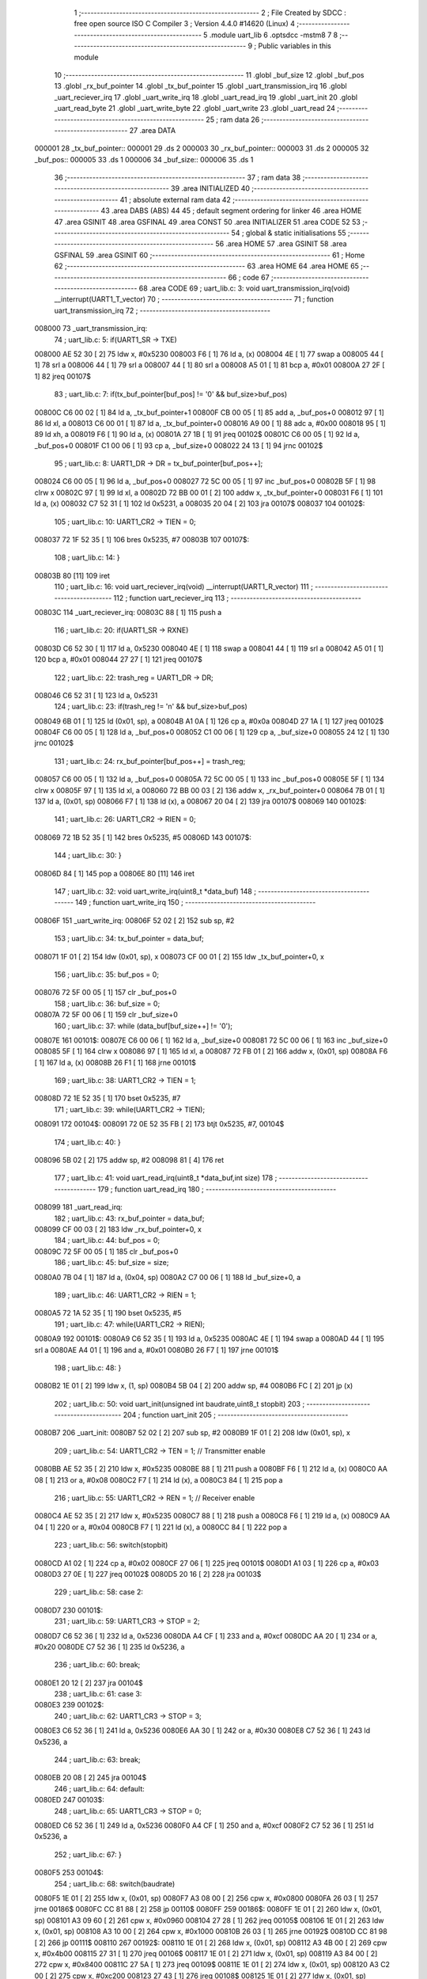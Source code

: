                                       1 ;--------------------------------------------------------
                                      2 ; File Created by SDCC : free open source ISO C Compiler 
                                      3 ; Version 4.4.0 #14620 (Linux)
                                      4 ;--------------------------------------------------------
                                      5 	.module uart_lib
                                      6 	.optsdcc -mstm8
                                      7 	
                                      8 ;--------------------------------------------------------
                                      9 ; Public variables in this module
                                     10 ;--------------------------------------------------------
                                     11 	.globl _buf_size
                                     12 	.globl _buf_pos
                                     13 	.globl _rx_buf_pointer
                                     14 	.globl _tx_buf_pointer
                                     15 	.globl _uart_transmission_irq
                                     16 	.globl _uart_reciever_irq
                                     17 	.globl _uart_write_irq
                                     18 	.globl _uart_read_irq
                                     19 	.globl _uart_init
                                     20 	.globl _uart_read_byte
                                     21 	.globl _uart_write_byte
                                     22 	.globl _uart_write
                                     23 	.globl _uart_read
                                     24 ;--------------------------------------------------------
                                     25 ; ram data
                                     26 ;--------------------------------------------------------
                                     27 	.area DATA
      000001                         28 _tx_buf_pointer::
      000001                         29 	.ds 2
      000003                         30 _rx_buf_pointer::
      000003                         31 	.ds 2
      000005                         32 _buf_pos::
      000005                         33 	.ds 1
      000006                         34 _buf_size::
      000006                         35 	.ds 1
                                     36 ;--------------------------------------------------------
                                     37 ; ram data
                                     38 ;--------------------------------------------------------
                                     39 	.area INITIALIZED
                                     40 ;--------------------------------------------------------
                                     41 ; absolute external ram data
                                     42 ;--------------------------------------------------------
                                     43 	.area DABS (ABS)
                                     44 
                                     45 ; default segment ordering for linker
                                     46 	.area HOME
                                     47 	.area GSINIT
                                     48 	.area GSFINAL
                                     49 	.area CONST
                                     50 	.area INITIALIZER
                                     51 	.area CODE
                                     52 
                                     53 ;--------------------------------------------------------
                                     54 ; global & static initialisations
                                     55 ;--------------------------------------------------------
                                     56 	.area HOME
                                     57 	.area GSINIT
                                     58 	.area GSFINAL
                                     59 	.area GSINIT
                                     60 ;--------------------------------------------------------
                                     61 ; Home
                                     62 ;--------------------------------------------------------
                                     63 	.area HOME
                                     64 	.area HOME
                                     65 ;--------------------------------------------------------
                                     66 ; code
                                     67 ;--------------------------------------------------------
                                     68 	.area CODE
                                     69 ;	uart_lib.c: 3: void uart_transmission_irq(void) __interrupt(UART1_T_vector)
                                     70 ;	-----------------------------------------
                                     71 ;	 function uart_transmission_irq
                                     72 ;	-----------------------------------------
      008000                         73 _uart_transmission_irq:
                                     74 ;	uart_lib.c: 5: if(UART1_SR -> TXE) 
      008000 AE 52 30         [ 2]   75 	ldw	x, #0x5230
      008003 F6               [ 1]   76 	ld	a, (x)
      008004 4E               [ 1]   77 	swap	a
      008005 44               [ 1]   78 	srl	a
      008006 44               [ 1]   79 	srl	a
      008007 44               [ 1]   80 	srl	a
      008008 A5 01            [ 1]   81 	bcp	a, #0x01
      00800A 27 2F            [ 1]   82 	jreq	00107$
                                     83 ;	uart_lib.c: 7: if(tx_buf_pointer[buf_pos] != '\0' && buf_size>buf_pos)
      00800C C6 00 02         [ 1]   84 	ld	a, _tx_buf_pointer+1
      00800F CB 00 05         [ 1]   85 	add	a, _buf_pos+0
      008012 97               [ 1]   86 	ld	xl, a
      008013 C6 00 01         [ 1]   87 	ld	a, _tx_buf_pointer+0
      008016 A9 00            [ 1]   88 	adc	a, #0x00
      008018 95               [ 1]   89 	ld	xh, a
      008019 F6               [ 1]   90 	ld	a, (x)
      00801A 27 1B            [ 1]   91 	jreq	00102$
      00801C C6 00 05         [ 1]   92 	ld	a, _buf_pos+0
      00801F C1 00 06         [ 1]   93 	cp	a, _buf_size+0
      008022 24 13            [ 1]   94 	jrnc	00102$
                                     95 ;	uart_lib.c: 8: UART1_DR -> DR = tx_buf_pointer[buf_pos++];
      008024 C6 00 05         [ 1]   96 	ld	a, _buf_pos+0
      008027 72 5C 00 05      [ 1]   97 	inc	_buf_pos+0
      00802B 5F               [ 1]   98 	clrw	x
      00802C 97               [ 1]   99 	ld	xl, a
      00802D 72 BB 00 01      [ 2]  100 	addw	x, _tx_buf_pointer+0
      008031 F6               [ 1]  101 	ld	a, (x)
      008032 C7 52 31         [ 1]  102 	ld	0x5231, a
      008035 20 04            [ 2]  103 	jra	00107$
      008037                        104 00102$:
                                    105 ;	uart_lib.c: 10: UART1_CR2 -> TIEN = 0;
      008037 72 1F 52 35      [ 1]  106 	bres	0x5235, #7
      00803B                        107 00107$:
                                    108 ;	uart_lib.c: 14: }
      00803B 80               [11]  109 	iret
                                    110 ;	uart_lib.c: 16: void uart_reciever_irq(void) __interrupt(UART1_R_vector)
                                    111 ;	-----------------------------------------
                                    112 ;	 function uart_reciever_irq
                                    113 ;	-----------------------------------------
      00803C                        114 _uart_reciever_irq:
      00803C 88               [ 1]  115 	push	a
                                    116 ;	uart_lib.c: 20: if(UART1_SR -> RXNE)
      00803D C6 52 30         [ 1]  117 	ld	a, 0x5230
      008040 4E               [ 1]  118 	swap	a
      008041 44               [ 1]  119 	srl	a
      008042 A5 01            [ 1]  120 	bcp	a, #0x01
      008044 27 27            [ 1]  121 	jreq	00107$
                                    122 ;	uart_lib.c: 22: trash_reg = UART1_DR -> DR;
      008046 C6 52 31         [ 1]  123 	ld	a, 0x5231
                                    124 ;	uart_lib.c: 23: if(trash_reg != '\n' && buf_size>buf_pos)
      008049 6B 01            [ 1]  125 	ld	(0x01, sp), a
      00804B A1 0A            [ 1]  126 	cp	a, #0x0a
      00804D 27 1A            [ 1]  127 	jreq	00102$
      00804F C6 00 05         [ 1]  128 	ld	a, _buf_pos+0
      008052 C1 00 06         [ 1]  129 	cp	a, _buf_size+0
      008055 24 12            [ 1]  130 	jrnc	00102$
                                    131 ;	uart_lib.c: 24: rx_buf_pointer[buf_pos++] = trash_reg;
      008057 C6 00 05         [ 1]  132 	ld	a, _buf_pos+0
      00805A 72 5C 00 05      [ 1]  133 	inc	_buf_pos+0
      00805E 5F               [ 1]  134 	clrw	x
      00805F 97               [ 1]  135 	ld	xl, a
      008060 72 BB 00 03      [ 2]  136 	addw	x, _rx_buf_pointer+0
      008064 7B 01            [ 1]  137 	ld	a, (0x01, sp)
      008066 F7               [ 1]  138 	ld	(x), a
      008067 20 04            [ 2]  139 	jra	00107$
      008069                        140 00102$:
                                    141 ;	uart_lib.c: 26: UART1_CR2 -> RIEN = 0;
      008069 72 1B 52 35      [ 1]  142 	bres	0x5235, #5
      00806D                        143 00107$:
                                    144 ;	uart_lib.c: 30: }
      00806D 84               [ 1]  145 	pop	a
      00806E 80               [11]  146 	iret
                                    147 ;	uart_lib.c: 32: void uart_write_irq(uint8_t *data_buf)
                                    148 ;	-----------------------------------------
                                    149 ;	 function uart_write_irq
                                    150 ;	-----------------------------------------
      00806F                        151 _uart_write_irq:
      00806F 52 02            [ 2]  152 	sub	sp, #2
                                    153 ;	uart_lib.c: 34: tx_buf_pointer = data_buf;
      008071 1F 01            [ 2]  154 	ldw	(0x01, sp), x
      008073 CF 00 01         [ 2]  155 	ldw	_tx_buf_pointer+0, x
                                    156 ;	uart_lib.c: 35: buf_pos = 0;
      008076 72 5F 00 05      [ 1]  157 	clr	_buf_pos+0
                                    158 ;	uart_lib.c: 36: buf_size = 0;
      00807A 72 5F 00 06      [ 1]  159 	clr	_buf_size+0
                                    160 ;	uart_lib.c: 37: while (data_buf[buf_size++] != '\0');
      00807E                        161 00101$:
      00807E C6 00 06         [ 1]  162 	ld	a, _buf_size+0
      008081 72 5C 00 06      [ 1]  163 	inc	_buf_size+0
      008085 5F               [ 1]  164 	clrw	x
      008086 97               [ 1]  165 	ld	xl, a
      008087 72 FB 01         [ 2]  166 	addw	x, (0x01, sp)
      00808A F6               [ 1]  167 	ld	a, (x)
      00808B 26 F1            [ 1]  168 	jrne	00101$
                                    169 ;	uart_lib.c: 38: UART1_CR2 -> TIEN = 1;
      00808D 72 1E 52 35      [ 1]  170 	bset	0x5235, #7
                                    171 ;	uart_lib.c: 39: while(UART1_CR2 -> TIEN);
      008091                        172 00104$:
      008091 72 0E 52 35 FB   [ 2]  173 	btjt	0x5235, #7, 00104$
                                    174 ;	uart_lib.c: 40: }
      008096 5B 02            [ 2]  175 	addw	sp, #2
      008098 81               [ 4]  176 	ret
                                    177 ;	uart_lib.c: 41: void uart_read_irq(uint8_t *data_buf,int size)
                                    178 ;	-----------------------------------------
                                    179 ;	 function uart_read_irq
                                    180 ;	-----------------------------------------
      008099                        181 _uart_read_irq:
                                    182 ;	uart_lib.c: 43: rx_buf_pointer = data_buf;
      008099 CF 00 03         [ 2]  183 	ldw	_rx_buf_pointer+0, x
                                    184 ;	uart_lib.c: 44: buf_pos = 0;
      00809C 72 5F 00 05      [ 1]  185 	clr	_buf_pos+0
                                    186 ;	uart_lib.c: 45: buf_size = size;
      0080A0 7B 04            [ 1]  187 	ld	a, (0x04, sp)
      0080A2 C7 00 06         [ 1]  188 	ld	_buf_size+0, a
                                    189 ;	uart_lib.c: 46: UART1_CR2 -> RIEN = 1;
      0080A5 72 1A 52 35      [ 1]  190 	bset	0x5235, #5
                                    191 ;	uart_lib.c: 47: while(UART1_CR2 -> RIEN);
      0080A9                        192 00101$:
      0080A9 C6 52 35         [ 1]  193 	ld	a, 0x5235
      0080AC 4E               [ 1]  194 	swap	a
      0080AD 44               [ 1]  195 	srl	a
      0080AE A4 01            [ 1]  196 	and	a, #0x01
      0080B0 26 F7            [ 1]  197 	jrne	00101$
                                    198 ;	uart_lib.c: 48: }
      0080B2 1E 01            [ 2]  199 	ldw	x, (1, sp)
      0080B4 5B 04            [ 2]  200 	addw	sp, #4
      0080B6 FC               [ 2]  201 	jp	(x)
                                    202 ;	uart_lib.c: 50: void uart_init(unsigned int baudrate,uint8_t stopbit)
                                    203 ;	-----------------------------------------
                                    204 ;	 function uart_init
                                    205 ;	-----------------------------------------
      0080B7                        206 _uart_init:
      0080B7 52 02            [ 2]  207 	sub	sp, #2
      0080B9 1F 01            [ 2]  208 	ldw	(0x01, sp), x
                                    209 ;	uart_lib.c: 54: UART1_CR2 -> TEN = 1; // Transmitter enable
      0080BB AE 52 35         [ 2]  210 	ldw	x, #0x5235
      0080BE 88               [ 1]  211 	push	a
      0080BF F6               [ 1]  212 	ld	a, (x)
      0080C0 AA 08            [ 1]  213 	or	a, #0x08
      0080C2 F7               [ 1]  214 	ld	(x), a
      0080C3 84               [ 1]  215 	pop	a
                                    216 ;	uart_lib.c: 55: UART1_CR2 -> REN = 1; // Receiver enable
      0080C4 AE 52 35         [ 2]  217 	ldw	x, #0x5235
      0080C7 88               [ 1]  218 	push	a
      0080C8 F6               [ 1]  219 	ld	a, (x)
      0080C9 AA 04            [ 1]  220 	or	a, #0x04
      0080CB F7               [ 1]  221 	ld	(x), a
      0080CC 84               [ 1]  222 	pop	a
                                    223 ;	uart_lib.c: 56: switch(stopbit)
      0080CD A1 02            [ 1]  224 	cp	a, #0x02
      0080CF 27 06            [ 1]  225 	jreq	00101$
      0080D1 A1 03            [ 1]  226 	cp	a, #0x03
      0080D3 27 0E            [ 1]  227 	jreq	00102$
      0080D5 20 16            [ 2]  228 	jra	00103$
                                    229 ;	uart_lib.c: 58: case 2:
      0080D7                        230 00101$:
                                    231 ;	uart_lib.c: 59: UART1_CR3 -> STOP = 2;
      0080D7 C6 52 36         [ 1]  232 	ld	a, 0x5236
      0080DA A4 CF            [ 1]  233 	and	a, #0xcf
      0080DC AA 20            [ 1]  234 	or	a, #0x20
      0080DE C7 52 36         [ 1]  235 	ld	0x5236, a
                                    236 ;	uart_lib.c: 60: break;
      0080E1 20 12            [ 2]  237 	jra	00104$
                                    238 ;	uart_lib.c: 61: case 3:
      0080E3                        239 00102$:
                                    240 ;	uart_lib.c: 62: UART1_CR3 -> STOP = 3;
      0080E3 C6 52 36         [ 1]  241 	ld	a, 0x5236
      0080E6 AA 30            [ 1]  242 	or	a, #0x30
      0080E8 C7 52 36         [ 1]  243 	ld	0x5236, a
                                    244 ;	uart_lib.c: 63: break;
      0080EB 20 08            [ 2]  245 	jra	00104$
                                    246 ;	uart_lib.c: 64: default:
      0080ED                        247 00103$:
                                    248 ;	uart_lib.c: 65: UART1_CR3 -> STOP = 0;
      0080ED C6 52 36         [ 1]  249 	ld	a, 0x5236
      0080F0 A4 CF            [ 1]  250 	and	a, #0xcf
      0080F2 C7 52 36         [ 1]  251 	ld	0x5236, a
                                    252 ;	uart_lib.c: 67: }
      0080F5                        253 00104$:
                                    254 ;	uart_lib.c: 68: switch(baudrate)
      0080F5 1E 01            [ 2]  255 	ldw	x, (0x01, sp)
      0080F7 A3 08 00         [ 2]  256 	cpw	x, #0x0800
      0080FA 26 03            [ 1]  257 	jrne	00186$
      0080FC CC 81 88         [ 2]  258 	jp	00110$
      0080FF                        259 00186$:
      0080FF 1E 01            [ 2]  260 	ldw	x, (0x01, sp)
      008101 A3 09 60         [ 2]  261 	cpw	x, #0x0960
      008104 27 28            [ 1]  262 	jreq	00105$
      008106 1E 01            [ 2]  263 	ldw	x, (0x01, sp)
      008108 A3 10 00         [ 2]  264 	cpw	x, #0x1000
      00810B 26 03            [ 1]  265 	jrne	00192$
      00810D CC 81 98         [ 2]  266 	jp	00111$
      008110                        267 00192$:
      008110 1E 01            [ 2]  268 	ldw	x, (0x01, sp)
      008112 A3 4B 00         [ 2]  269 	cpw	x, #0x4b00
      008115 27 31            [ 1]  270 	jreq	00106$
      008117 1E 01            [ 2]  271 	ldw	x, (0x01, sp)
      008119 A3 84 00         [ 2]  272 	cpw	x, #0x8400
      00811C 27 5A            [ 1]  273 	jreq	00109$
      00811E 1E 01            [ 2]  274 	ldw	x, (0x01, sp)
      008120 A3 C2 00         [ 2]  275 	cpw	x, #0xc200
      008123 27 43            [ 1]  276 	jreq	00108$
      008125 1E 01            [ 2]  277 	ldw	x, (0x01, sp)
      008127 A3 E1 00         [ 2]  278 	cpw	x, #0xe100
      00812A 27 2C            [ 1]  279 	jreq	00107$
      00812C 20 7A            [ 2]  280 	jra	00112$
                                    281 ;	uart_lib.c: 70: case (unsigned int)2400:
      00812E                        282 00105$:
                                    283 ;	uart_lib.c: 71: UART1_BRR2 -> MSB = 0x01;
      00812E C6 52 33         [ 1]  284 	ld	a, 0x5233
      008131 A4 0F            [ 1]  285 	and	a, #0x0f
      008133 AA 10            [ 1]  286 	or	a, #0x10
      008135 C7 52 33         [ 1]  287 	ld	0x5233, a
                                    288 ;	uart_lib.c: 72: UART1_BRR1 -> DIV = 0xA0;
      008138 35 A0 52 32      [ 1]  289 	mov	0x5232+0, #0xa0
                                    290 ;	uart_lib.c: 73: UART1_BRR2 -> LSB = 0x0B; 
      00813C C6 52 33         [ 1]  291 	ld	a, 0x5233
      00813F A4 F0            [ 1]  292 	and	a, #0xf0
      008141 AA 0B            [ 1]  293 	or	a, #0x0b
      008143 C7 52 33         [ 1]  294 	ld	0x5233, a
                                    295 ;	uart_lib.c: 74: break;
      008146 20 6E            [ 2]  296 	jra	00114$
                                    297 ;	uart_lib.c: 75: case (unsigned int)19200:
      008148                        298 00106$:
                                    299 ;	uart_lib.c: 76: UART1_BRR1 -> DIV = 0x34;
      008148 35 34 52 32      [ 1]  300 	mov	0x5232+0, #0x34
                                    301 ;	uart_lib.c: 77: UART1_BRR2 -> LSB = 0x01;
      00814C C6 52 33         [ 1]  302 	ld	a, 0x5233
      00814F A4 F0            [ 1]  303 	and	a, #0xf0
      008151 AA 01            [ 1]  304 	or	a, #0x01
      008153 C7 52 33         [ 1]  305 	ld	0x5233, a
                                    306 ;	uart_lib.c: 78: break;
      008156 20 5E            [ 2]  307 	jra	00114$
                                    308 ;	uart_lib.c: 79: case (unsigned int)57600:
      008158                        309 00107$:
                                    310 ;	uart_lib.c: 80: UART1_BRR1 -> DIV = 0x11;
      008158 35 11 52 32      [ 1]  311 	mov	0x5232+0, #0x11
                                    312 ;	uart_lib.c: 81: UART1_BRR2 -> LSB = 0x06;
      00815C C6 52 33         [ 1]  313 	ld	a, 0x5233
      00815F A4 F0            [ 1]  314 	and	a, #0xf0
      008161 AA 06            [ 1]  315 	or	a, #0x06
      008163 C7 52 33         [ 1]  316 	ld	0x5233, a
                                    317 ;	uart_lib.c: 82: break;
      008166 20 4E            [ 2]  318 	jra	00114$
                                    319 ;	uart_lib.c: 83: case (unsigned int)115200:
      008168                        320 00108$:
                                    321 ;	uart_lib.c: 84: UART1_BRR1 -> DIV = 0x08;
      008168 35 08 52 32      [ 1]  322 	mov	0x5232+0, #0x08
                                    323 ;	uart_lib.c: 85: UART1_BRR2 -> LSB = 0x0B;
      00816C C6 52 33         [ 1]  324 	ld	a, 0x5233
      00816F A4 F0            [ 1]  325 	and	a, #0xf0
      008171 AA 0B            [ 1]  326 	or	a, #0x0b
      008173 C7 52 33         [ 1]  327 	ld	0x5233, a
                                    328 ;	uart_lib.c: 86: break;
      008176 20 3E            [ 2]  329 	jra	00114$
                                    330 ;	uart_lib.c: 87: case (unsigned int)230400:
      008178                        331 00109$:
                                    332 ;	uart_lib.c: 88: UART1_BRR1 -> DIV = 0x04;
      008178 35 04 52 32      [ 1]  333 	mov	0x5232+0, #0x04
                                    334 ;	uart_lib.c: 89: UART1_BRR2 -> LSB = 0x05;
      00817C C6 52 33         [ 1]  335 	ld	a, 0x5233
      00817F A4 F0            [ 1]  336 	and	a, #0xf0
      008181 AA 05            [ 1]  337 	or	a, #0x05
      008183 C7 52 33         [ 1]  338 	ld	0x5233, a
                                    339 ;	uart_lib.c: 90: break;
      008186 20 2E            [ 2]  340 	jra	00114$
                                    341 ;	uart_lib.c: 91: case (unsigned int)460800:
      008188                        342 00110$:
                                    343 ;	uart_lib.c: 92: UART1_BRR1 -> DIV = 0x02;
      008188 35 02 52 32      [ 1]  344 	mov	0x5232+0, #0x02
                                    345 ;	uart_lib.c: 93: UART1_BRR2 -> LSB = 0x03;
      00818C C6 52 33         [ 1]  346 	ld	a, 0x5233
      00818F A4 F0            [ 1]  347 	and	a, #0xf0
      008191 AA 03            [ 1]  348 	or	a, #0x03
      008193 C7 52 33         [ 1]  349 	ld	0x5233, a
                                    350 ;	uart_lib.c: 94: break;
      008196 20 1E            [ 2]  351 	jra	00114$
                                    352 ;	uart_lib.c: 95: case (unsigned int)921600:
      008198                        353 00111$:
                                    354 ;	uart_lib.c: 96: UART1_BRR1 -> DIV = 0x01;
      008198 35 01 52 32      [ 1]  355 	mov	0x5232+0, #0x01
                                    356 ;	uart_lib.c: 97: UART1_BRR2 -> LSB = 0x01;
      00819C C6 52 33         [ 1]  357 	ld	a, 0x5233
      00819F A4 F0            [ 1]  358 	and	a, #0xf0
      0081A1 AA 01            [ 1]  359 	or	a, #0x01
      0081A3 C7 52 33         [ 1]  360 	ld	0x5233, a
                                    361 ;	uart_lib.c: 98: break;
      0081A6 20 0E            [ 2]  362 	jra	00114$
                                    363 ;	uart_lib.c: 99: default:
      0081A8                        364 00112$:
                                    365 ;	uart_lib.c: 100: UART1_BRR1 -> DIV = 0x68;
      0081A8 35 68 52 32      [ 1]  366 	mov	0x5232+0, #0x68
                                    367 ;	uart_lib.c: 101: UART1_BRR2 -> LSB = 0x03;
      0081AC C6 52 33         [ 1]  368 	ld	a, 0x5233
      0081AF A4 F0            [ 1]  369 	and	a, #0xf0
      0081B1 AA 03            [ 1]  370 	or	a, #0x03
      0081B3 C7 52 33         [ 1]  371 	ld	0x5233, a
                                    372 ;	uart_lib.c: 103: }
      0081B6                        373 00114$:
                                    374 ;	uart_lib.c: 104: }
      0081B6 5B 02            [ 2]  375 	addw	sp, #2
      0081B8 81               [ 4]  376 	ret
                                    377 ;	uart_lib.c: 106: int uart_read_byte(uint8_t *data)
                                    378 ;	-----------------------------------------
                                    379 ;	 function uart_read_byte
                                    380 ;	-----------------------------------------
      0081B9                        381 _uart_read_byte:
                                    382 ;	uart_lib.c: 108: while(!(UART1_SR -> RXNE));
      0081B9                        383 00101$:
      0081B9 72 0B 52 30 FB   [ 2]  384 	btjf	0x5230, #5, 00101$
                                    385 ;	uart_lib.c: 110: return 1;
      0081BE 5F               [ 1]  386 	clrw	x
      0081BF 5C               [ 1]  387 	incw	x
                                    388 ;	uart_lib.c: 111: }
      0081C0 81               [ 4]  389 	ret
                                    390 ;	uart_lib.c: 113: int uart_write_byte(uint8_t data)
                                    391 ;	-----------------------------------------
                                    392 ;	 function uart_write_byte
                                    393 ;	-----------------------------------------
      0081C1                        394 _uart_write_byte:
                                    395 ;	uart_lib.c: 115: UART1_DR -> DR = data;
      0081C1 C7 52 31         [ 1]  396 	ld	0x5231, a
                                    397 ;	uart_lib.c: 116: while(!(UART1_SR -> TXE));
      0081C4                        398 00101$:
      0081C4 72 0F 52 30 FB   [ 2]  399 	btjf	0x5230, #7, 00101$
                                    400 ;	uart_lib.c: 117: return 1;
      0081C9 5F               [ 1]  401 	clrw	x
      0081CA 5C               [ 1]  402 	incw	x
                                    403 ;	uart_lib.c: 118: }
      0081CB 81               [ 4]  404 	ret
                                    405 ;	uart_lib.c: 120: int uart_write(uint8_t *data_buf)
                                    406 ;	-----------------------------------------
                                    407 ;	 function uart_write
                                    408 ;	-----------------------------------------
      0081CC                        409 _uart_write:
      0081CC 52 04            [ 2]  410 	sub	sp, #4
      0081CE 1F 01            [ 2]  411 	ldw	(0x01, sp), x
                                    412 ;	uart_lib.c: 122: int count = 0;
      0081D0 5F               [ 1]  413 	clrw	x
      0081D1 1F 03            [ 2]  414 	ldw	(0x03, sp), x
                                    415 ;	uart_lib.c: 123: for (int i = 0; data_buf[i] != '\0'; i++) // Цикл до нулевого терминатора
      0081D3 5F               [ 1]  416 	clrw	x
      0081D4                        417 00103$:
      0081D4 90 93            [ 1]  418 	ldw	y, x
      0081D6 72 F9 01         [ 2]  419 	addw	y, (0x01, sp)
      0081D9 90 F6            [ 1]  420 	ld	a, (y)
      0081DB 27 0E            [ 1]  421 	jreq	00101$
                                    422 ;	uart_lib.c: 124: count += uart_write_byte(data_buf[i]);
      0081DD 89               [ 2]  423 	pushw	x
      0081DE CD 81 C1         [ 4]  424 	call	_uart_write_byte
      0081E1 51               [ 1]  425 	exgw	x, y
      0081E2 85               [ 2]  426 	popw	x
      0081E3 72 F9 03         [ 2]  427 	addw	y, (0x03, sp)
      0081E6 17 03            [ 2]  428 	ldw	(0x03, sp), y
                                    429 ;	uart_lib.c: 123: for (int i = 0; data_buf[i] != '\0'; i++) // Цикл до нулевого терминатора
      0081E8 5C               [ 1]  430 	incw	x
      0081E9 20 E9            [ 2]  431 	jra	00103$
      0081EB                        432 00101$:
                                    433 ;	uart_lib.c: 125: return count;
      0081EB 1E 03            [ 2]  434 	ldw	x, (0x03, sp)
                                    435 ;	uart_lib.c: 126: }
      0081ED 5B 04            [ 2]  436 	addw	sp, #4
      0081EF 81               [ 4]  437 	ret
                                    438 ;	uart_lib.c: 127: int uart_read(uint8_t *data_buf,int size)
                                    439 ;	-----------------------------------------
                                    440 ;	 function uart_read
                                    441 ;	-----------------------------------------
      0081F0                        442 _uart_read:
      0081F0 52 04            [ 2]  443 	sub	sp, #4
      0081F2 1F 01            [ 2]  444 	ldw	(0x01, sp), x
                                    445 ;	uart_lib.c: 130: int count = 0;
      0081F4 5F               [ 1]  446 	clrw	x
      0081F5 1F 03            [ 2]  447 	ldw	(0x03, sp), x
                                    448 ;	uart_lib.c: 131: for (int i = 0; data_buf[i] != '\0'; i++) // Цикл до нулевого терминатора
      0081F7 5F               [ 1]  449 	clrw	x
      0081F8                        450 00103$:
      0081F8 90 93            [ 1]  451 	ldw	y, x
      0081FA 72 F9 01         [ 2]  452 	addw	y, (0x01, sp)
      0081FD 90 F6            [ 1]  453 	ld	a, (y)
      0081FF 27 13            [ 1]  454 	jreq	00101$
                                    455 ;	uart_lib.c: 132: count += uart_read_byte((unsigned char *)data_buf[i]);
      008201 90 5F            [ 1]  456 	clrw	y
      008203 90 97            [ 1]  457 	ld	yl, a
      008205 89               [ 2]  458 	pushw	x
      008206 93               [ 1]  459 	ldw	x, y
      008207 CD 81 B9         [ 4]  460 	call	_uart_read_byte
      00820A 51               [ 1]  461 	exgw	x, y
      00820B 85               [ 2]  462 	popw	x
      00820C 72 F9 03         [ 2]  463 	addw	y, (0x03, sp)
      00820F 17 03            [ 2]  464 	ldw	(0x03, sp), y
                                    465 ;	uart_lib.c: 131: for (int i = 0; data_buf[i] != '\0'; i++) // Цикл до нулевого терминатора
      008211 5C               [ 1]  466 	incw	x
      008212 20 E4            [ 2]  467 	jra	00103$
      008214                        468 00101$:
                                    469 ;	uart_lib.c: 133: return count;
      008214 1E 03            [ 2]  470 	ldw	x, (0x03, sp)
                                    471 ;	uart_lib.c: 134: }
      008216 5B 04            [ 2]  472 	addw	sp, #4
      008218 90 85            [ 2]  473 	popw	y
      00821A 5B 02            [ 2]  474 	addw	sp, #2
      00821C 90 FC            [ 2]  475 	jp	(y)
                                    476 	.area CODE
                                    477 	.area CONST
                                    478 	.area INITIALIZER
                                    479 	.area CABS (ABS)
